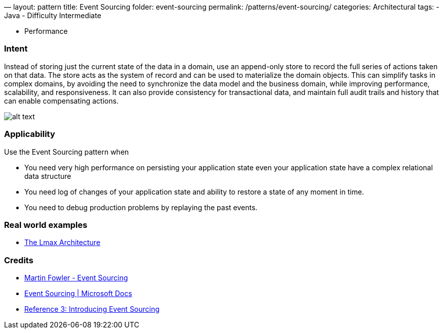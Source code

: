 —
layout: pattern
title: Event Sourcing
folder: event-sourcing
permalink: /patterns/event-sourcing/
categories: Architectural
tags:
 - Java
 - Difficulty Intermediate

- Performance

=== Intent

Instead of storing just the current state of the data in a domain, use an append-only store to record the full series of actions taken on that data. The store acts as the system of record and can be used to materialize the domain objects. This can simplify tasks in complex domains, by avoiding the need to synchronize the data model and the business domain, while improving performance, scalability, and responsiveness. It can also provide consistency for transactional data, and maintain full audit trails and history that can enable compensating actions.

image:./etc/event-sourcing.png[alt text]

=== Applicability

Use the Event Sourcing pattern when

* You need very high performance on persisting your application state even your application state have a complex relational data structure
* You need log of changes of your application state and ability to restore a state of any moment in time.
* You need to debug production problems by replaying the past events.

=== Real world examples

* https://martinfowler.com/articles/lmax.html[The Lmax Architecture]

=== Credits

* https://martinfowler.com/eaaDev/EventSourcing.html[Martin Fowler - Event Sourcing]
* https://docs.microsoft.com/en-us/azure/architecture/patterns/event-sourcing[Event Sourcing | Microsoft Docs]
* https://msdn.microsoft.com/en-us/library/jj591559.aspx[Reference 3: Introducing Event Sourcing]
